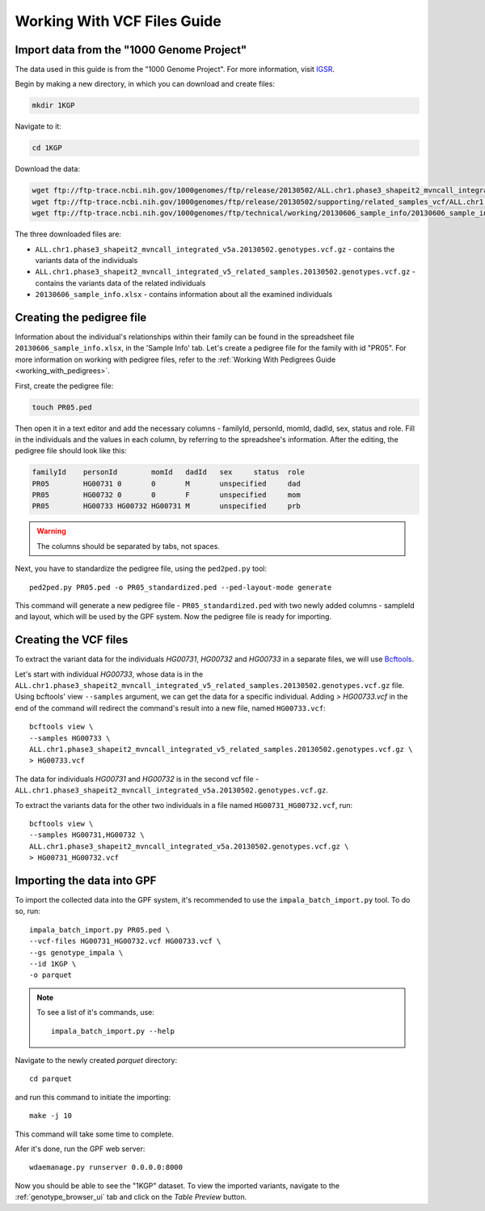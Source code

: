 Working With VCF Files Guide
============================


Import data from the "1000 Genome Project"
##########################################

The data used in this guide is from the "1000 Genome Project".
For more information, visit `IGSR <https://www.internationalgenome.org/about>`_.

Begin by making a new directory, in which you can download and create files:

.. code-block:: bash

    mkdir 1KGP

Navigate to it:

.. code-block:: bash

    cd 1KGP

Download the data:

.. code-block:: bash

    wget ftp://ftp-trace.ncbi.nih.gov/1000genomes/ftp/release/20130502/ALL.chr1.phase3_shapeit2_mvncall_integrated_v5a.20130502.genotypes.vcf.gz
    wget ftp://ftp-trace.ncbi.nih.gov/1000genomes/ftp/release/20130502/supporting/related_samples_vcf/ALL.chr1.phase3_shapeit2_mvncall_integrated_v5_related_samples.20130502.genotypes.vcf.gz
    wget ftp://ftp-trace.ncbi.nih.gov/1000genomes/ftp/technical/working/20130606_sample_info/20130606_sample_info.xlsx

The three downloaded files are:

* ``ALL.chr1.phase3_shapeit2_mvncall_integrated_v5a.20130502.genotypes.vcf.gz`` - contains the variants data of the individuals

* ``ALL.chr1.phase3_shapeit2_mvncall_integrated_v5_related_samples.20130502.genotypes.vcf.gz`` - contains the variants data of the related individuals

* ``20130606_sample_info.xlsx`` - contains information about all the examined individuals


Creating the pedigree file
##########################

Information about the individual's relationships within their family can be found
in the spreadsheet file ``20130606_sample_info.xlsx``, in the 'Sample Info' tab.
Let's create a pedigree file for the family with id "PR05". For more information
on working with pedigree files, refer to the
:ref:`Working With Pedigrees Guide <working_with_pedigrees>`.

First, create the pedigree file:

.. code-block:: bash

    touch PR05.ped

Then open it in a text editor and add the necessary columns - familyId,
personId, momId, dadId, sex, status and role. Fill in the individuals and
the values in each column, by referring to the spreadshee's information.
After the editing, the pedigree file should look like this:

.. code-block::

    familyId	personId	momId	dadId	sex	status	role
    PR05	HG00731	0	0	M	unspecified	dad
    PR05	HG00732	0	0	F	unspecified	mom
    PR05	HG00733	HG00732	HG00731	M	unspecified	prb


.. warning::
    The columns should be separated by tabs, not spaces.


Next, you have to standardize the pedigree file, using the ``ped2ped.py`` tool::

    ped2ped.py PR05.ped -o PR05_standardized.ped --ped-layout-mode generate

This command will generate a new pedigree file - ``PR05_standardized.ped`` with
two newly added columns - sampleId and layout, which will be used
by the GPF system. Now the pedigree file is ready for importing.


Creating the VCF files
######################

To extract the variant data for the individuals
`HG00731`, `HG00732` and `HG00733` in a separate files, we will
use `Bcftools <https://samtools.github.io/bcftools/>`_.

Let's start with individual `HG00733`, whose data is in the
``ALL.chr1.phase3_shapeit2_mvncall_integrated_v5_related_samples.20130502.genotypes.vcf.gz`` file.
Using bcftools' view ``--samples`` argument, we can get the data for a specific individual.
Adding `> HG00733.vcf` in the end of the command will redirect the command's result
into a new file, named ``HG00733.vcf``::

    bcftools view \
    --samples HG00733 \
    ALL.chr1.phase3_shapeit2_mvncall_integrated_v5_related_samples.20130502.genotypes.vcf.gz \
    > HG00733.vcf

The data for individuals `HG00731` and `HG00732` is in the second vcf file -
``ALL.chr1.phase3_shapeit2_mvncall_integrated_v5a.20130502.genotypes.vcf.gz``.

To extract the variants data for the other two individuals in
a file named ``HG00731_HG00732.vcf``, run::

    bcftools view \
    --samples HG00731,HG00732 \
    ALL.chr1.phase3_shapeit2_mvncall_integrated_v5a.20130502.genotypes.vcf.gz \
    > HG00731_HG00732.vcf


Importing the data into GPF
###########################

To import the collected data into the GPF system, it's recommended to use the
``impala_batch_import.py`` tool. To do so, run::

    impala_batch_import.py PR05.ped \
    --vcf-files HG00731_HG00732.vcf HG00733.vcf \
    --gs genotype_impala \
    --id 1KGP \
    -o parquet

.. note::

    To see a list of it's commands, use::

        impala_batch_import.py --help


Navigate to the newly created `parquet` directory::

    cd parquet

and run this command to initiate the importing::

    make -j 10

This command will take some time to complete.

Afer it's done, run the GPF web server::

    wdaemanage.py runserver 0.0.0.0:8000


Now you should be able to see the "1KGP" dataset. To view
the imported variants, navigate to the :ref:`genotype_browser_ui`
tab and click on the `Table Preview` button.
